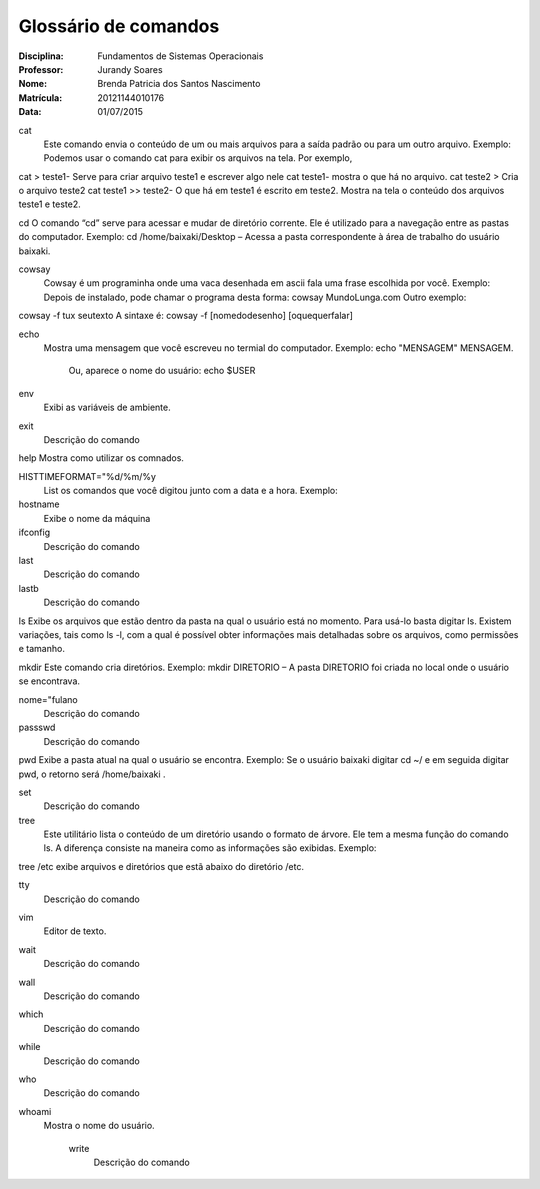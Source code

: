 ======================
Glossário de comandos
======================

:Disciplina: Fundamentos de Sistemas Operacionais
:Professor: Jurandy Soares
:Nome: Brenda Patricia dos Santos Nascimento
:Matrícula: 20121144010176
:Data: 01/07/2015

cat
 Este comando envia o conteúdo de um ou mais arquivos para a saída padrão ou para um outro arquivo.
 Exemplo: Podemos usar o comando cat para exibir os arquivos na tela. Por exemplo,
cat > teste1- Serve para criar arquivo teste1 e escrever algo nele
cat teste1- mostra o que há no arquivo.
cat teste2 > Cria o arquivo teste2
cat teste1 >> teste2- O que há em teste1 é escrito em teste2.
Mostra na tela o conteúdo dos arquivos teste1 e teste2.


cd
O comando “cd” serve para acessar e mudar de diretório corrente. Ele é utilizado para a navegação entre as pastas do computador.
Exemplo: cd /home/baixaki/Desktop – Acessa a pasta correspondente à área de trabalho do usuário baixaki.



cowsay
 Cowsay é um programinha onde uma vaca desenhada em ascii fala uma frase escolhida por você.
 Exemplo:
 Depois de instalado, pode chamar o programa desta forma:
 cowsay MundoLunga.com
 Outro exemplo:
cowsay -f tux seutexto
A sintaxe é:
cowsay -f [nomedodesenho] [oquequerfalar]


echo
  Mostra uma mensagem que você escreveu no termial do computador.
  Exemplo:
  echo "MENSAGEM"
  MENSAGEM.
   Ou, aparece o nome do usuário:
   echo $USER
   


env
  Exibi as variáveis de ambiente.


exit
  Descrição do comando


help
Mostra como utilizar os comnados.


HISTTIMEFORMAT="%d/%m/%y
  List os comandos que você digitou junto com a data e a hora.
  Exemplo:


hostname
  Exibe o nome da máquina


ifconfig
  Descrição do comando


last
  Descrição do comando


lastb
  Descrição do comando


ls
Exibe os arquivos que estão dentro da pasta na qual o usuário está no momento.
Para usá-lo basta digitar ls. Existem variações, tais como ls -l, com a qual é possível obter informações mais detalhadas sobre os arquivos, como permissões e tamanho.


mkdir
Este comando cria diretórios.
Exemplo: mkdir DIRETORIO – A pasta DIRETORIO foi criada no local onde o usuário se encontrava.


nome="fulano
  Descrição do comando


passswd
  Descrição do comando


pwd
Exibe a pasta atual na qual o usuário se encontra.
Exemplo: Se o usuário baixaki digitar cd ~/ e em seguida digitar pwd, o retorno será /home/baixaki .


set
  Descrição do comando


tree
  Este utilitário lista o conteúdo de um diretório usando o formato de árvore. Ele tem a mesma função do comando ls. A diferença consiste na maneira como as informações são exibidas.
  Exemplo:
tree /etc
exibe arquivos e diretórios que estã abaixo do diretório /etc.


tty
  Descrição do comando


vim
  Editor de texto.


wait
  Descrição do comando


wall
  Descrição do comando


which
  Descrição do comando


while
  Descrição do comando


who
  Descrição do comando


whoami
  Mostra o nome do usuário.
  


    write
        Descrição do comando

